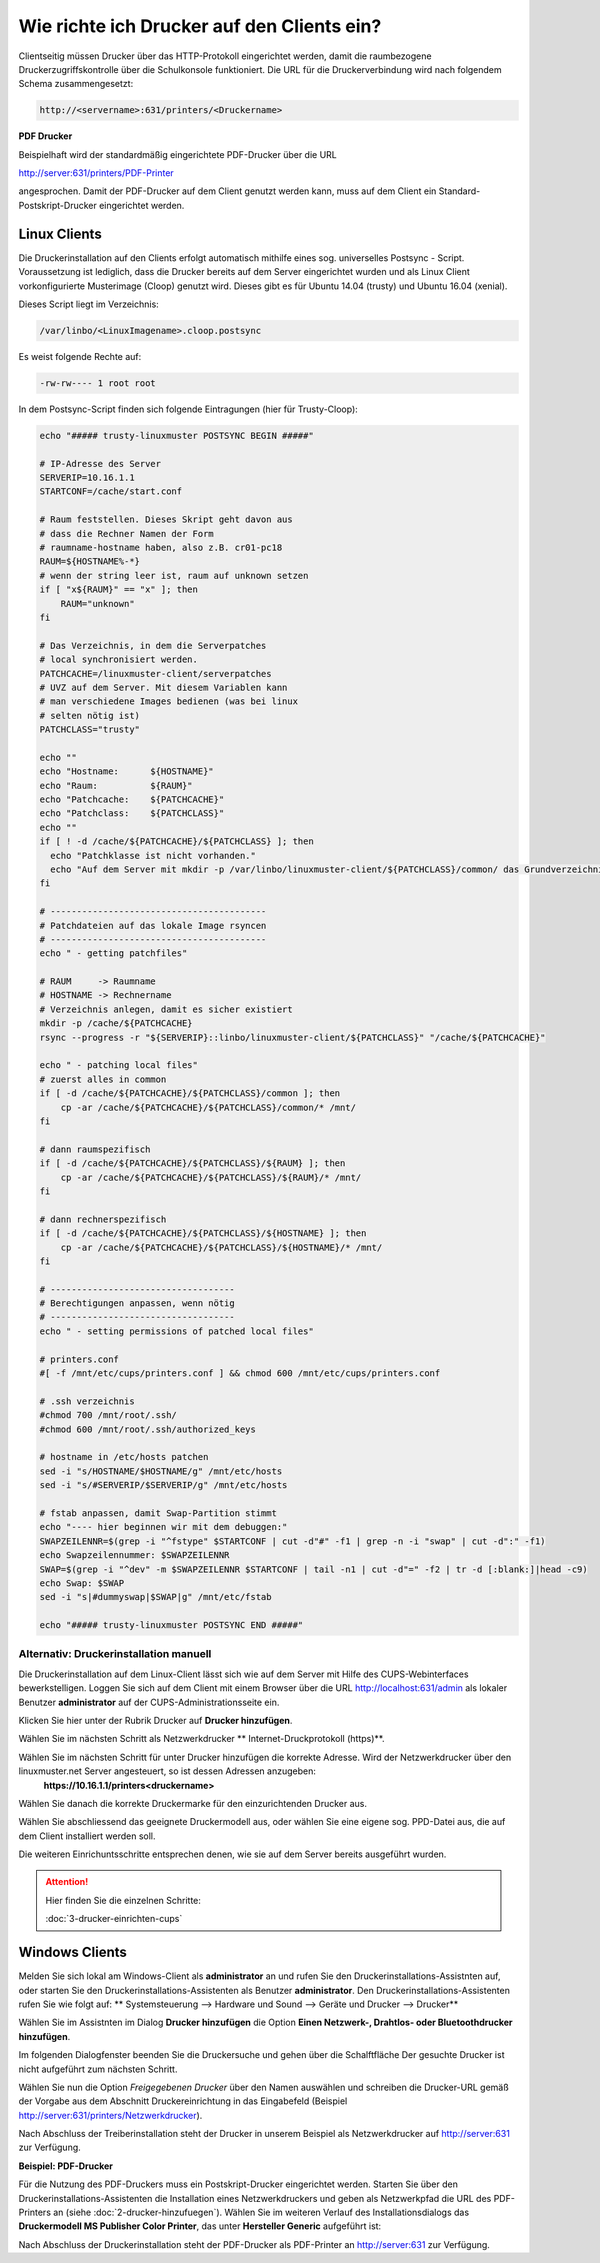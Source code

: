 Wie richte ich Drucker auf den Clients ein?
===========================================

Clientseitig müssen Drucker über das HTTP-Protokoll eingerichtet werden, damit die raumbezogene Druckerzugriffskontrolle
über die Schulkonsole funktioniert.
Die URL für die Druckerverbindung wird nach folgendem Schema zusammengesetzt:

.. code-block:: bash

   http://<servername>:631/printers/<Druckername>

**PDF Drucker**

Beispielhaft wird der standardmäßig eingerichtete PDF-Drucker über die URL

http://server:631/printers/PDF-Printer

angesprochen. Damit der PDF-Drucker auf dem Client genutzt werden kann, muss auf dem Client ein Standard-Postskript-Drucker eingerichtet werden.


Linux Clients
-------------

Die Druckerinstallation auf den Clients erfolgt automatisch mithilfe eines sog. universelles Postsync - Script. Voraussetzung ist lediglich, dass die Drucker bereits auf dem Server eingerichtet wurden und als Linux Client vorkonfigurierte Musterimage (Cloop) genutzt wird. Dieses gibt es für Ubuntu 14.04 (trusty) und Ubuntu 16.04 (xenial).

Dieses Script liegt im Verzeichnis:

.. code::

   /var/linbo/<LinuxImagename>.cloop.postsync

Es weist folgende Rechte auf:

.. code::

   -rw-rw---- 1 root root

In dem Postsync-Script finden sich folgende Eintragungen (hier für Trusty-Cloop):

.. code::

    echo "##### trusty-linuxmuster POSTSYNC BEGIN #####"

    # IP-Adresse des Server
    SERVERIP=10.16.1.1
    STARTCONF=/cache/start.conf

    # Raum feststellen. Dieses Skript geht davon aus
    # dass die Rechner Namen der Form
    # raumname-hostname haben, also z.B. cr01-pc18
    RAUM=${HOSTNAME%-*}
    # wenn der string leer ist, raum auf unknown setzen
    if [ "x${RAUM}" == "x" ]; then
        RAUM="unknown"
    fi

    # Das Verzeichnis, in dem die Serverpatches
    # local synchronisiert werden.
    PATCHCACHE=/linuxmuster-client/serverpatches
    # UVZ auf dem Server. Mit diesem Variablen kann
    # man verschiedene Images bedienen (was bei linux
    # selten nötig ist)
    PATCHCLASS="trusty"

    echo ""
    echo "Hostname:      ${HOSTNAME}"
    echo "Raum:          ${RAUM}"
    echo "Patchcache:    ${PATCHCACHE}"
    echo "Patchclass:    ${PATCHCLASS}"
    echo ""
    if [ ! -d /cache/${PATCHCACHE}/${PATCHCLASS} ]; then
      echo "Patchklasse ist nicht vorhanden."
      echo "Auf dem Server mit mkdir -p /var/linbo/linuxmuster-client/${PATCHCLASS}/common/ das Grundverzeichnis anlegen und dort die gepatchten Dateien ablegen."
    fi

    # -----------------------------------------
    # Patchdateien auf das lokale Image rsyncen
    # -----------------------------------------
    echo " - getting patchfiles"

    # RAUM     -> Raumname
    # HOSTNAME -> Rechnername
    # Verzeichnis anlegen, damit es sicher existiert
    mkdir -p /cache/${PATCHCACHE}
    rsync --progress -r "${SERVERIP}::linbo/linuxmuster-client/${PATCHCLASS}" "/cache/${PATCHCACHE}"

    echo " - patching local files"
    # zuerst alles in common
    if [ -d /cache/${PATCHCACHE}/${PATCHCLASS}/common ]; then
        cp -ar /cache/${PATCHCACHE}/${PATCHCLASS}/common/* /mnt/
    fi

    # dann raumspezifisch
    if [ -d /cache/${PATCHCACHE}/${PATCHCLASS}/${RAUM} ]; then
        cp -ar /cache/${PATCHCACHE}/${PATCHCLASS}/${RAUM}/* /mnt/
    fi

    # dann rechnerspezifisch
    if [ -d /cache/${PATCHCACHE}/${PATCHCLASS}/${HOSTNAME} ]; then
        cp -ar /cache/${PATCHCACHE}/${PATCHCLASS}/${HOSTNAME}/* /mnt/
    fi

    # -----------------------------------
    # Berechtigungen anpassen, wenn nötig
    # -----------------------------------
    echo " - setting permissions of patched local files"

    # printers.conf
    #[ -f /mnt/etc/cups/printers.conf ] && chmod 600 /mnt/etc/cups/printers.conf

    # .ssh verzeichnis
    #chmod 700 /mnt/root/.ssh/
    #chmod 600 /mnt/root/.ssh/authorized_keys

    # hostname in /etc/hosts patchen
    sed -i "s/HOSTNAME/$HOSTNAME/g" /mnt/etc/hosts
    sed -i "s/#SERVERIP/$SERVERIP/g" /mnt/etc/hosts

    # fstab anpassen, damit Swap-Partition stimmt
    echo "---- hier beginnen wir mit dem debuggen:"
    SWAPZEILENNR=$(grep -i "^fstype" $STARTCONF | cut -d"#" -f1 | grep -n -i "swap" | cut -d":" -f1)
    echo Swapzeilennummer: $SWAPZEILENNR
    SWAP=$(grep -i "^dev" -m $SWAPZEILENNR $STARTCONF | tail -n1 | cut -d"=" -f2 | tr -d [:blank:]|head -c9)
    echo Swap: $SWAP
    sed -i "s|#dummyswap|$SWAP|g" /mnt/etc/fstab

    echo "##### trusty-linuxmuster POSTSYNC END #####"

Alternativ: Druckerinstallation manuell
^^^^^^^^^^^^^^^^^^^^^^^^^^^^^^^^^^^^^^^

Die Druckerinstallation auf dem Linux-Client lässt sich wie auf dem Server mit Hilfe des CUPS-Webinterfaces
bewerkstelligen. Loggen Sie sich auf dem Client mit einem Browser über die URL http://localhost:631/admin als lokaler
Benutzer **administrator** auf der CUPS-Administrationsseite ein.

.. image:: media/drucker-einrichten-client-linux/drucker-linux1.png

Klicken Sie hier unter der Rubrik Drucker auf **Drucker hinzufügen**.

.. image missing: media/drucker-einrichten-client-linux/drucker-linux2.png

Wählen Sie im nächsten Schritt als Netzwerkdrucker ** Internet-Druckprotokoll (https)**.

.. image missing: media/drucker-einrichten-client-linux/drucker-linux3.png

Wählen Sie im nächsten Schritt für unter Drucker hinzufügen die korrekte Adresse. Wird der Netzwerkdrucker über den linuxmuster.net Server angesteuert, so ist dessen Adressen anzugeben:
  **https://10.16.1.1/printers<druckername>**

.. image missing: media/drucker-einrichten-client-linux/drucker-linux4.png

Wählen Sie danach die korrekte Druckermarke für den einzurichtenden Drucker aus.

.. image missing: media/drucker-einrichten-client-linux/drucker-linux5.png

Wählen Sie abschliessend das geeignete Druckermodell aus, oder wählen Sie eine eigene sog. PPD-Datei aus, die auf dem Client installiert werden soll.

.. image missing: media/drucker-einrichten-client-linux/drucker-linux6.png

Die weiteren Einrichuntsschritte entsprechen denen, wie sie auf dem Server bereits ausgeführt wurden.

.. attention::

   Hier finden Sie die einzelnen Schritte:

   :doc:`3-drucker-einrichten-cups`

Windows Clients
---------------

Melden Sie sich lokal am Windows-Client als **administrator** an und rufen Sie den Druckerinstallations-Assistnten auf, oder starten Sie den Druckerinstallations-Assistenten als Benutzer **administrator**.
Den Druckerinstallations-Assistenten rufen Sie wie folgt auf:
** Systemsteuerung --> Hardware und Sound --> Geräte und Drucker --> Drucker**

Wählen Sie im Assistnten im Dialog **Drucker hinzufügen** die Option **Einen Netzwerk-, Drahtlos- oder Bluetoothdrucker hinzufügen**.

.. image:: media/drucker-einrichten-client-windows/win7druck1.png

Im folgenden Dialogfenster beenden Sie die Druckersuche und gehen über die Schalftfläche Der gesuchte Drucker ist nicht aufgeführt zum nächsten Schritt.

.. image:: media/drucker-einrichten-client-windows/win7druck2.png

Wählen Sie nun die Option *Freigegebenen Drucker* über den Namen auswählen und schreiben die Drucker-URL gemäß der Vorgabe aus dem
Abschnitt Druckereinrichtung in das Eingabefeld (Beispiel http://server:631/printers/Netzwerkdrucker).

.. image:: media/drucker-einrichten-client-windows/win7druck3.png

Nach Abschluss der Treiberinstallation steht der Drucker in unserem Beispiel als Netzwerkdrucker auf http://server:631 zur Verfügung.

**Beispiel: PDF-Drucker**

Für die Nutzung des PDF-Druckers muss ein Postskript-Drucker eingerichtet werden.
Starten Sie über den Druckerinstallations-Assistenten die Installation eines Netzwerkdruckers und geben als Netzwerkpfad die URL des
PDF-Printers an (siehe :doc:`2-drucker-hinzufuegen`). Wählen Sie im weiteren Verlauf des Installationsdialogs das
**Druckermodell MS Publisher Color Printer**, das unter **Hersteller Generic** aufgeführt ist:

.. image:: media/drucker-einrichten-client-windows/win7druck4.png

Nach Abschluss der Druckerinstallation steht der PDF-Drucker als PDF-Printer an http://server:631 zur Verfügung.

